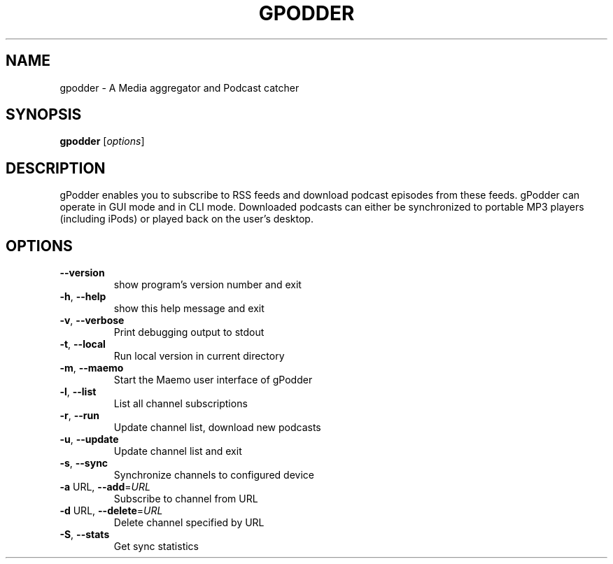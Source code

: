 .\" DO NOT MODIFY THIS FILE!  It was generated by help2man 1.36.
.TH GPODDER "1" "December 2008" "gpodder 0.14.0" "User Commands"
.SH NAME
gpodder \- A Media aggregator and Podcast catcher
.SH SYNOPSIS
.B gpodder
[\fIoptions\fR]
.SH DESCRIPTION
gPodder enables you to subscribe to RSS feeds and download
podcast episodes from these feeds. gPodder can operate in
GUI mode and in CLI mode. Downloaded podcasts can either
be synchronized to portable MP3 players (including iPods)
or played back on the user's desktop.
.SH OPTIONS
.TP
\fB\-\-version\fR
show program's version number and exit
.TP
\fB\-h\fR, \fB\-\-help\fR
show this help message and exit
.TP
\fB\-v\fR, \fB\-\-verbose\fR
Print debugging output to stdout
.TP
\fB\-t\fR, \fB\-\-local\fR
Run local version in current directory
.TP
\fB\-m\fR, \fB\-\-maemo\fR
Start the Maemo user interface of gPodder
.TP
\fB\-l\fR, \fB\-\-list\fR
List all channel subscriptions
.TP
\fB\-r\fR, \fB\-\-run\fR
Update channel list, download new podcasts
.TP
\fB\-u\fR, \fB\-\-update\fR
Update channel list and exit
.TP
\fB\-s\fR, \fB\-\-sync\fR
Synchronize channels to configured device
.TP
\fB\-a\fR URL, \fB\-\-add\fR=\fIURL\fR
Subscribe to channel from URL
.TP
\fB\-d\fR URL, \fB\-\-delete\fR=\fIURL\fR
Delete channel specified by URL
.TP
\fB\-S\fR, \fB\-\-stats\fR
Get sync statistics
